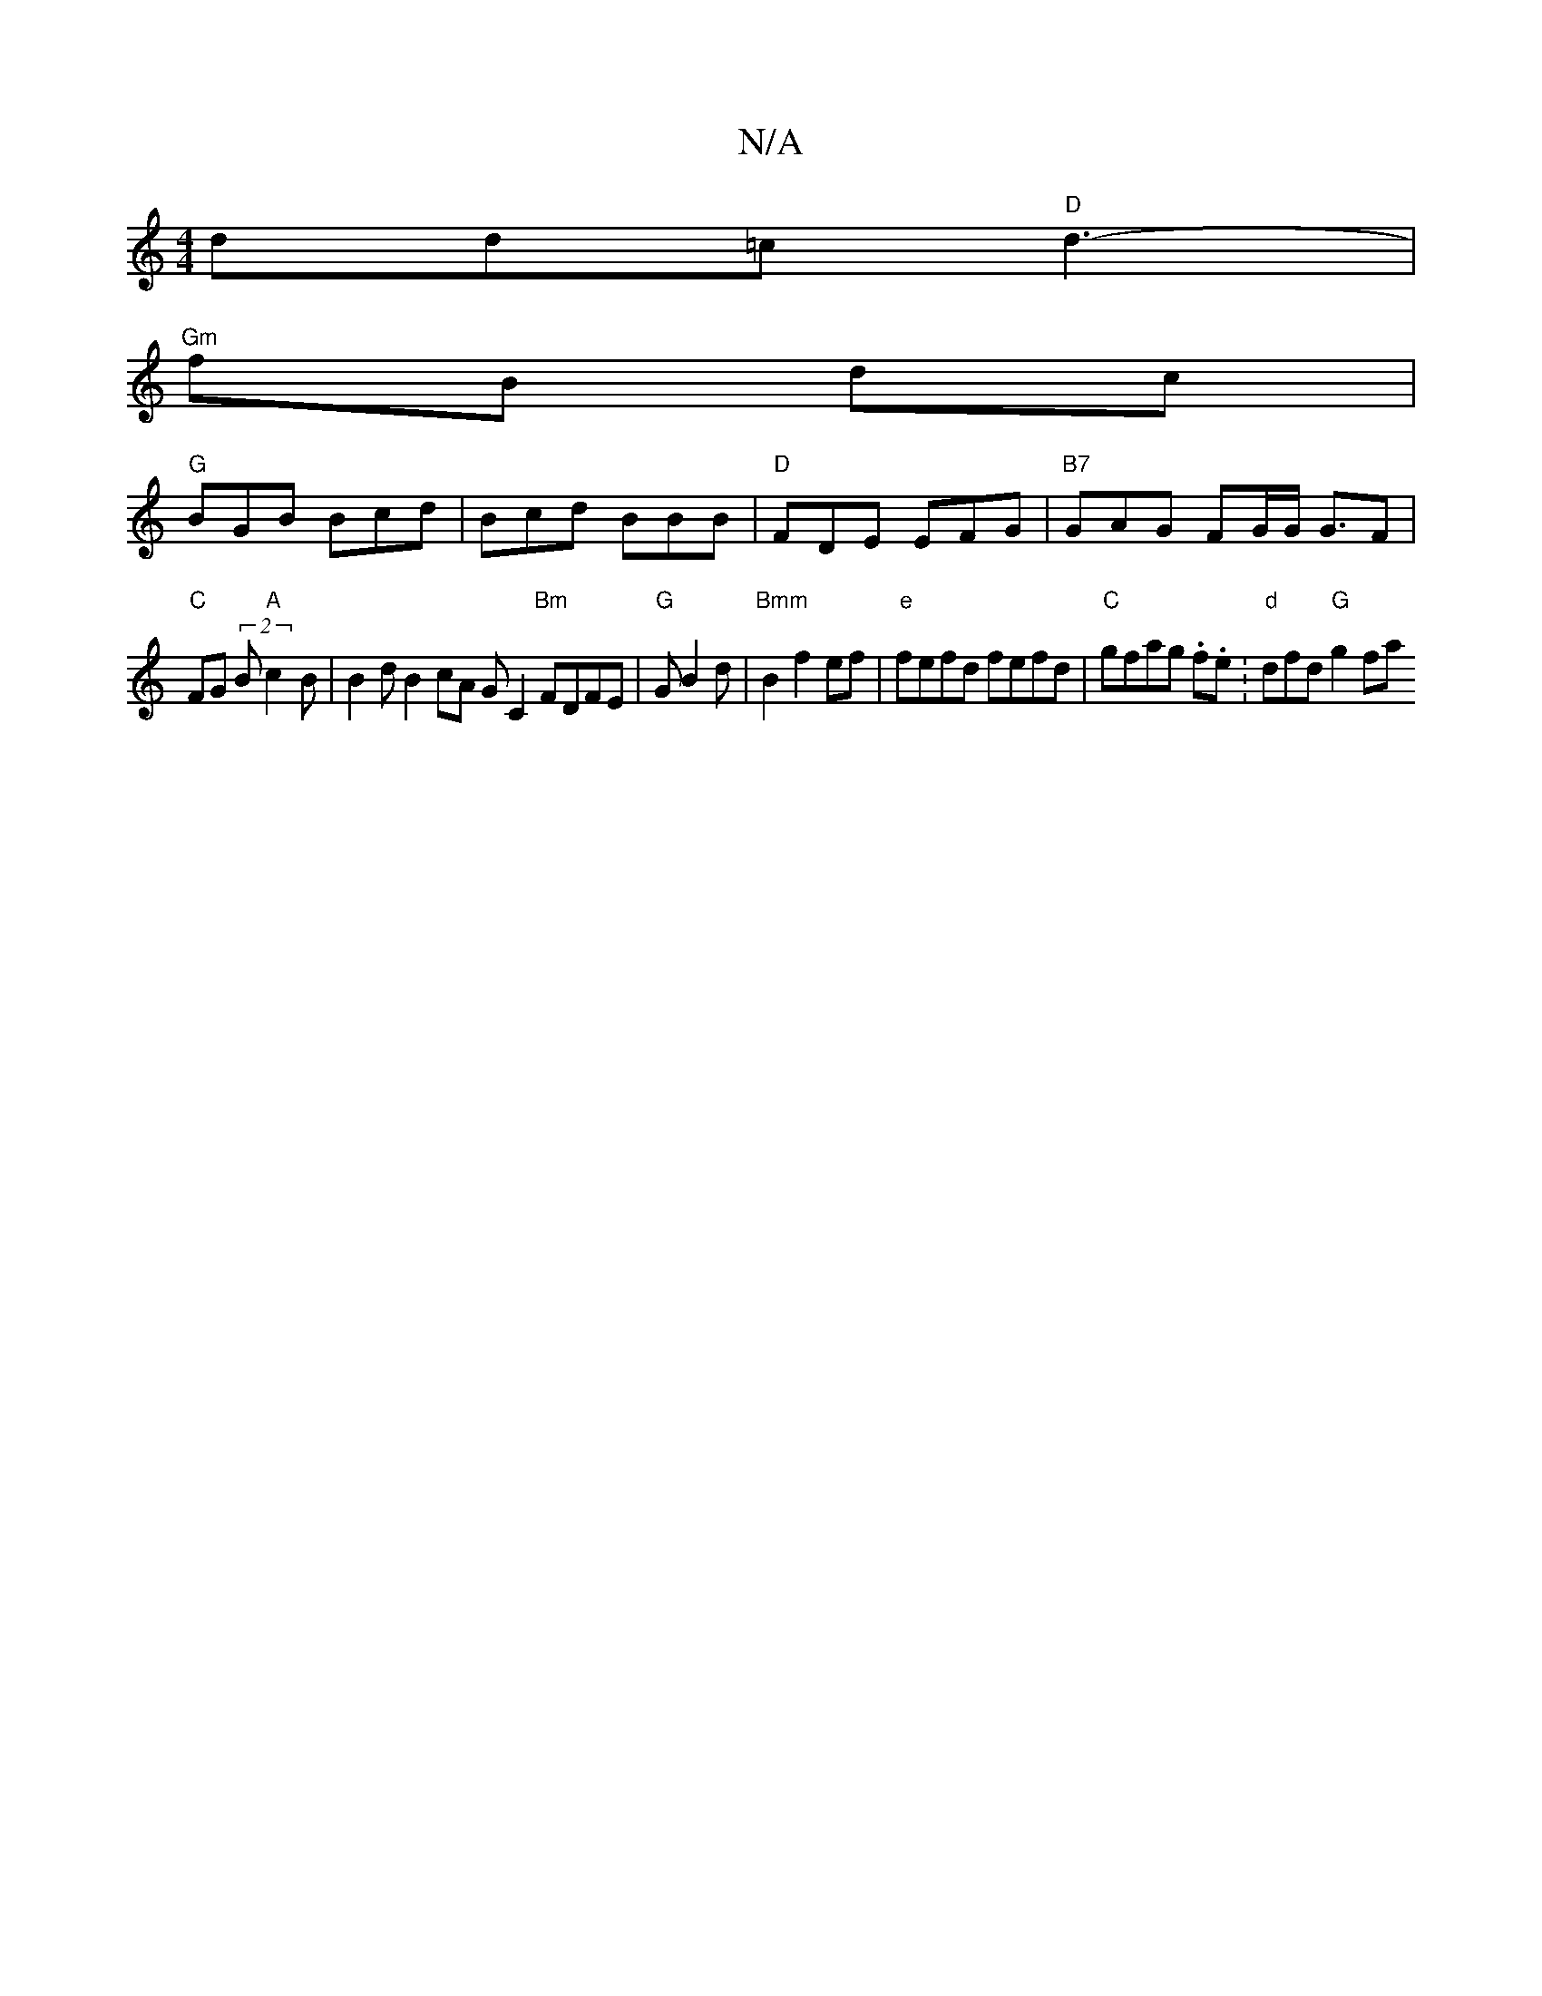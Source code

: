 X:1
T:N/A
M:4/4
R:N/A
K:Cmajor
dd=c "D"d3 -|
"Gm"fB dc |
"G" BGB Bcd | Bcd BBB | "D"FDE EFG|"B7" GAG FG/2G/2 G>F2 |
"C" FG (2B"A"c2B|B2 d B2 cA GC2 "Bm"FDFE|"G"G B2d | "Bmm" B2 f2 ef | "e" fefd fefd |"C" gfag .f.e.|"d"dfd "G" g2 fa